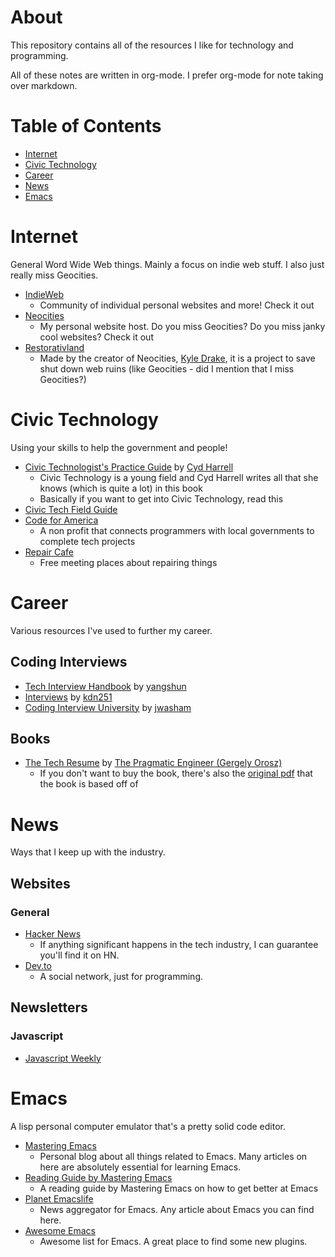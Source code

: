 * About
This repository contains all of the resources I like for technology and programming.

All of these notes are written in org-mode. I prefer org-mode for note taking over markdown.

* Table of Contents
- [[https://github.com/cyrialize/programming-notes#internet][Internet]]
- [[https://github.com/cyrialize/programming-notes#civic-technology][Civic Technology]]
- [[https://github.com/cyrialize/programming-notes#career][Career]]
- [[https://github.com/cyrialize/programming-notes#news][News]]
- [[https://github.com/cyrialize/programming-notes#emacs][Emacs]]
* Internet
General Word Wide Web things. Mainly a focus on indie web stuff. I also just really miss Geocities.
- [[https://indieweb.org/][IndieWeb]]
  - Community of individual personal websites and more! Check it out
- [[https://neocities.org/][Neocities]]
  - My personal website host. Do you miss Geocities? Do you miss janky cool websites? Check it out
- [[https://restorativland.org/][Restorativland]]
  - Made by the creator of Neocities, [[https://kyledrake.com/][Kyle Drake]], it is a project to save shut down web ruins (like Geocities - did I mention that I miss Geocities?)
* Civic Technology 
Using your skills to help the government and people!
- [[https://cydharrell.com/book/][Civic Technologist's Practice Guide]] by [[https://cydharrell.com/][Cyd Harrell]]
  - Civic Technology is a young field and Cyd Harrell writes all that she knows (which is quite a lot) in this book
  - Basically if you want to get into Civic Technology, read this
- [[https://civictech.guide/][Civic Tech Field Guide]]
- [[https://www.codeforamerica.org/][Code for America]]
  - A non profit that connects programmers with local governments to complete tech projects
- [[https://www.repaircafe.org/en/][Repair Cafe]]
  - Free meeting places about repairing things
* Career
Various resources I've used to further my career.
** Coding Interviews
- [[https://github.com/yangshun/tech-interview-handbook][Tech Interview Handbook]] by [[https://github.com/yangshun][yangshun]]
- [[https://github.com/kdn251/interviews][Interviews]] by [[https://github.com/kdn251][kdn251]]
- [[https://github.com/jwasham/coding-interview-university][Coding Interview University]] by [[https://github.com/jwasham][jwasham]]
** Books
- [[https://thetechresume.com/][The Tech Resume]] by [[https://blog.pragmaticengineer.com/][The Pragmatic Engineer (Gergely Orosz)]]
  - If you don't want to buy the book, there's also the [[https://thetechresume.com/samples/original-pdf.html][original pdf]] that the book is based off of
* News 
Ways that I keep up with the industry.
** Websites
*** General
- [[https://news.ycombinator.com/][Hacker News]]
  - If anything significant happens in the tech industry, I can guarantee you'll find it on HN. 
- [[https://dev.to/][Dev.to]]
  - A social network, just for programming. 
** Newsletters
*** Javascript 
- [[https://javascriptweekly.com/][Javascript Weekly]]
* Emacs 
A lisp personal computer emulator that's a pretty solid code editor.
- [[https://www.masteringemacs.org/][Mastering Emacs]]
  - Personal blog about all things related to Emacs. Many articles on here are absolutely essential for learning Emacs.
- [[https://www.masteringemacs.org/reading-guide][Reading Guide by Mastering Emacs]]
  - A reading guide by Mastering Emacs on how to get better at Emacs
- [[https://planet.emacslife.com/][Planet Emacslife]]
  - News aggregator for Emacs. Any article about Emacs you can find here.
- [[https://github.com/emacs-tw/awesome-emacs][Awesome Emacs]]
  - Awesome list for Emacs. A great place to find some new plugins.

